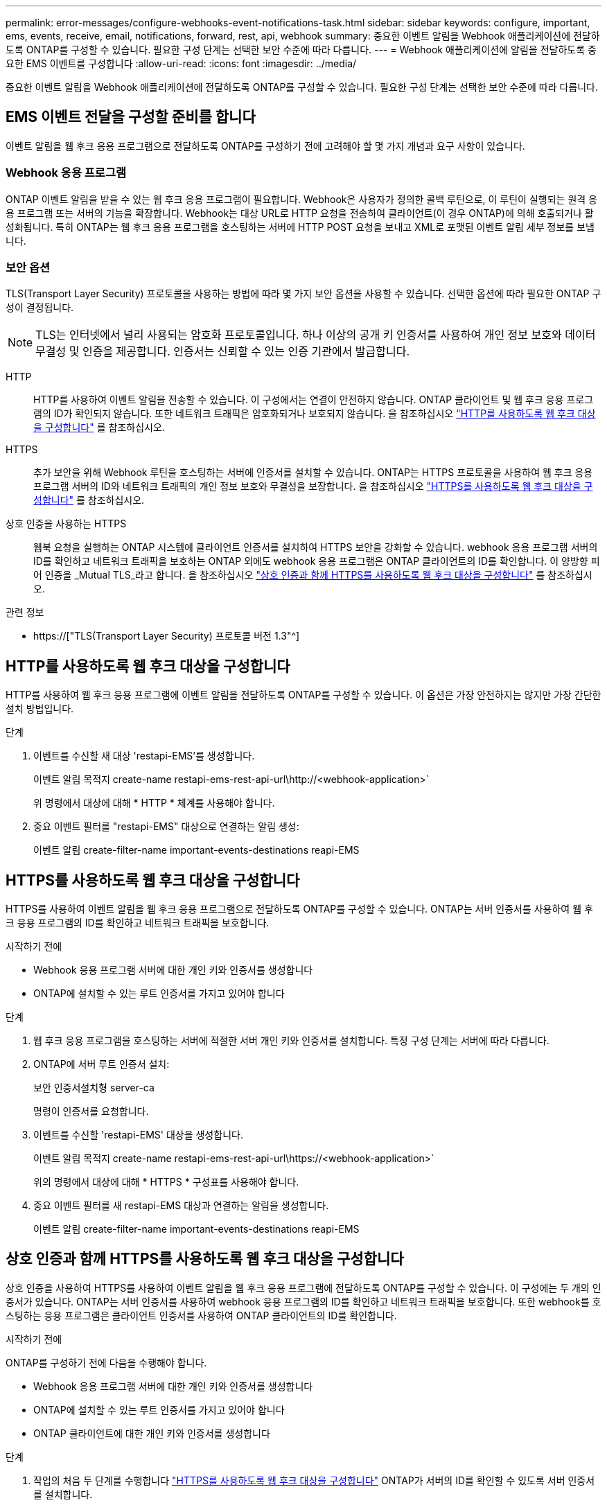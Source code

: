 ---
permalink: error-messages/configure-webhooks-event-notifications-task.html 
sidebar: sidebar 
keywords: configure, important, ems, events, receive, email, notifications, forward, rest, api, webhook 
summary: 중요한 이벤트 알림을 Webhook 애플리케이션에 전달하도록 ONTAP를 구성할 수 있습니다. 필요한 구성 단계는 선택한 보안 수준에 따라 다릅니다. 
---
= Webhook 애플리케이션에 알림을 전달하도록 중요한 EMS 이벤트를 구성합니다
:allow-uri-read: 
:icons: font
:imagesdir: ../media/


[role="lead"]
중요한 이벤트 알림을 Webhook 애플리케이션에 전달하도록 ONTAP를 구성할 수 있습니다. 필요한 구성 단계는 선택한 보안 수준에 따라 다릅니다.



== EMS 이벤트 전달을 구성할 준비를 합니다

이벤트 알림을 웹 후크 응용 프로그램으로 전달하도록 ONTAP를 구성하기 전에 고려해야 할 몇 가지 개념과 요구 사항이 있습니다.



=== Webhook 응용 프로그램

ONTAP 이벤트 알림을 받을 수 있는 웹 후크 응용 프로그램이 필요합니다. Webhook은 사용자가 정의한 콜백 루틴으로, 이 루틴이 실행되는 원격 응용 프로그램 또는 서버의 기능을 확장합니다. Webhook는 대상 URL로 HTTP 요청을 전송하여 클라이언트(이 경우 ONTAP)에 의해 호출되거나 활성화됩니다. 특히 ONTAP는 웹 후크 응용 프로그램을 호스팅하는 서버에 HTTP POST 요청을 보내고 XML로 포맷된 이벤트 알림 세부 정보를 보냅니다.



=== 보안 옵션

TLS(Transport Layer Security) 프로토콜을 사용하는 방법에 따라 몇 가지 보안 옵션을 사용할 수 있습니다. 선택한 옵션에 따라 필요한 ONTAP 구성이 결정됩니다.

[NOTE]
====
TLS는 인터넷에서 널리 사용되는 암호화 프로토콜입니다. 하나 이상의 공개 키 인증서를 사용하여 개인 정보 보호와 데이터 무결성 및 인증을 제공합니다. 인증서는 신뢰할 수 있는 인증 기관에서 발급합니다.

====
HTTP:: HTTP를 사용하여 이벤트 알림을 전송할 수 있습니다. 이 구성에서는 연결이 안전하지 않습니다. ONTAP 클라이언트 및 웹 후크 응용 프로그램의 ID가 확인되지 않습니다. 또한 네트워크 트래픽은 암호화되거나 보호되지 않습니다. 을 참조하십시오 link:configure-webhooks-event-notifications-task.html#configure-a-webhook-destination-to-use-http["HTTP를 사용하도록 웹 후크 대상을 구성합니다"] 를 참조하십시오.
HTTPS:: 추가 보안을 위해 Webhook 루틴을 호스팅하는 서버에 인증서를 설치할 수 있습니다. ONTAP는 HTTPS 프로토콜을 사용하여 웹 후크 응용 프로그램 서버의 ID와 네트워크 트래픽의 개인 정보 보호와 무결성을 보장합니다. 을 참조하십시오 link:configure-webhooks-event-notifications-task.html#configure-a-webhook-destination-to-use-https["HTTPS를 사용하도록 웹 후크 대상을 구성합니다"] 를 참조하십시오.
상호 인증을 사용하는 HTTPS:: 웹북 요청을 실행하는 ONTAP 시스템에 클라이언트 인증서를 설치하여 HTTPS 보안을 강화할 수 있습니다. webhook 응용 프로그램 서버의 ID를 확인하고 네트워크 트래픽을 보호하는 ONTAP 외에도 webhook 응용 프로그램은 ONTAP 클라이언트의 ID를 확인합니다. 이 양방향 피어 인증을 _Mutual TLS_라고 합니다. 을 참조하십시오 link:configure-webhooks-event-notifications-task.html#configure-a-webhook-destination-to-use-https-with-mutual-authentication["상호 인증과 함께 HTTPS를 사용하도록 웹 후크 대상을 구성합니다"] 를 참조하십시오.


.관련 정보
* https://["TLS(Transport Layer Security) 프로토콜 버전 1.3"^]




== HTTP를 사용하도록 웹 후크 대상을 구성합니다

HTTP를 사용하여 웹 후크 응용 프로그램에 이벤트 알림을 전달하도록 ONTAP를 구성할 수 있습니다. 이 옵션은 가장 안전하지는 않지만 가장 간단한 설치 방법입니다.

.단계
. 이벤트를 수신할 새 대상 'restapi-EMS'를 생성합니다.
+
이벤트 알림 목적지 create-name restapi-ems-rest-api-url\http://<webhook-application>`

+
위 명령에서 대상에 대해 * HTTP * 체계를 사용해야 합니다.

. 중요 이벤트 필터를 "restapi-EMS" 대상으로 연결하는 알림 생성:
+
이벤트 알림 create-filter-name important-events-destinations reapi-EMS





== HTTPS를 사용하도록 웹 후크 대상을 구성합니다

HTTPS를 사용하여 이벤트 알림을 웹 후크 응용 프로그램으로 전달하도록 ONTAP를 구성할 수 있습니다. ONTAP는 서버 인증서를 사용하여 웹 후크 응용 프로그램의 ID를 확인하고 네트워크 트래픽을 보호합니다.

.시작하기 전에
* Webhook 응용 프로그램 서버에 대한 개인 키와 인증서를 생성합니다
* ONTAP에 설치할 수 있는 루트 인증서를 가지고 있어야 합니다


.단계
. 웹 후크 응용 프로그램을 호스팅하는 서버에 적절한 서버 개인 키와 인증서를 설치합니다. 특정 구성 단계는 서버에 따라 다릅니다.
. ONTAP에 서버 루트 인증서 설치:
+
보안 인증서설치형 server-ca

+
명령이 인증서를 요청합니다.

. 이벤트를 수신할 'restapi-EMS' 대상을 생성합니다.
+
이벤트 알림 목적지 create-name restapi-ems-rest-api-url\https://<webhook-application>`

+
위의 명령에서 대상에 대해 * HTTPS * 구성표를 사용해야 합니다.

. 중요 이벤트 필터를 새 restapi-EMS 대상과 연결하는 알림을 생성합니다.
+
이벤트 알림 create-filter-name important-events-destinations reapi-EMS





== 상호 인증과 함께 HTTPS를 사용하도록 웹 후크 대상을 구성합니다

상호 인증을 사용하여 HTTPS를 사용하여 이벤트 알림을 웹 후크 응용 프로그램에 전달하도록 ONTAP를 구성할 수 있습니다. 이 구성에는 두 개의 인증서가 있습니다. ONTAP는 서버 인증서를 사용하여 webhook 응용 프로그램의 ID를 확인하고 네트워크 트래픽을 보호합니다. 또한 webhook를 호스팅하는 응용 프로그램은 클라이언트 인증서를 사용하여 ONTAP 클라이언트의 ID를 확인합니다.

.시작하기 전에
ONTAP를 구성하기 전에 다음을 수행해야 합니다.

* Webhook 응용 프로그램 서버에 대한 개인 키와 인증서를 생성합니다
* ONTAP에 설치할 수 있는 루트 인증서를 가지고 있어야 합니다
* ONTAP 클라이언트에 대한 개인 키와 인증서를 생성합니다


.단계
. 작업의 처음 두 단계를 수행합니다 link:configure-webhooks-event-notifications-task.html#configure-a-webhook-destination-to-use-https["HTTPS를 사용하도록 웹 후크 대상을 구성합니다"] ONTAP가 서버의 ID를 확인할 수 있도록 서버 인증서를 설치합니다.
. 웹 후크 응용 프로그램에 적절한 루트 및 중간 인증서를 설치하여 클라이언트 인증서를 확인합니다.
. ONTAP에 클라이언트 인증서 설치:
+
보안 인증서 설치형 클라이언트

+
명령에서 개인 키와 인증서를 요청합니다.

. 이벤트를 수신할 'restapi-EMS' 대상을 생성합니다.
+
'이벤트 알림 대상 create-name restapi-EMS-REST-API-URL\https://<webhook-application> - certificate-authority <클라이언트 인증서 발급자> - certificate-serial <클라이언트 인증서 직렬>'

+
위의 명령에서 대상에 대해 * HTTPS * 구성표를 사용해야 합니다.

. 중요 이벤트 필터를 새 restapi-EMS 대상과 연결하는 알림을 생성합니다.
+
이벤트 알림 create-filter-name important-events-destinations reapi-EMS


